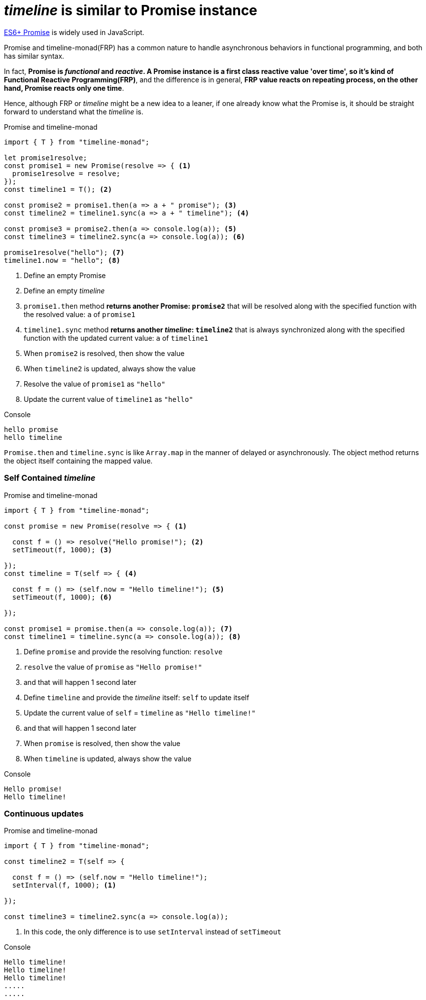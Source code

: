 = __timeline__ is similar to Promise instance
ifndef::stem[:stem: latexmath]
ifndef::imagesdir[:imagesdir: ./img/]
ifndef::source-highlighter[:source-highlighter: highlightjs]
ifndef::highlightjs-theme:[:highlightjs-theme: solarized-dark]

https://developer.mozilla.org/en-US/docs/Web/JavaScript/Reference/Global_Objects/Promise[ES6+ Promise] is widely used in JavaScript.

Promise and timeline-monad(FRP) has a common nature to handle asynchronous behaviors in functional programming, and both has similar syntax.

In fact, **Promise is __functional__ and __reactive__. A Promise instance is a first class reactive value 'over time', so it's kind of Functional Reactive Programming(FRP)**, and the difference is in general, **FRP value reacts on repeating process, on the other hand, Promise reacts only one time**.

Hence, although FRP or __timeline__ might be a new idea to a leaner, if one already know what the Promise is, it should be straight forward to understand what the __timeline__ is.

[source,js]
.Promise and timeline-monad
----
import { T } from "timeline-monad";

let promise1resolve;
const promise1 = new Promise(resolve => { <1>
  promise1resolve = resolve;
});
const timeline1 = T(); <2>

const promise2 = promise1.then(a => a + " promise"); <3>
const timeline2 = timeline1.sync(a => a + " timeline"); <4>

const promise3 = promise2.then(a => console.log(a)); <5>
const timeline3 = timeline2.sync(a => console.log(a)); <6>

promise1resolve("hello"); <7>
timeline1.now = "hello"; <8>
----

<1> Define an empty Promise
<2> Define an empty __timeline__
<3> `promise1.then` method **returns another Promise: `promise2`** that will be resolved along with the specified function with the resolved value: `a` of `promise1`
<4> `timeline1.sync` method **returns another __timeline__: `timeline2`** that is always synchronized along with the specified function with the updated current value: `a` of `timeline1`
<5> When `promise2` is resolved, then show the value 
<6> When `timeline2` is updated, always show the value 
<7> Resolve the value of `promise1` as `"hello"`
<8> Update the current value of `timeline1` as `"hello"`

[source,shell]
.Console
----
hello promise
hello timeline
----


`Promise.then` and `timeline.sync` is like `Array.map` in the manner of delayed or asynchronously. The object method returns the object itself containing the mapped value.
 

=== Self Contained __timeline__

[source,js]
.Promise and timeline-monad
----
import { T } from "timeline-monad";

const promise = new Promise(resolve => { <1>

  const f = () => resolve("Hello promise!"); <2>
  setTimeout(f, 1000); <3>

});
const timeline = T(self => { <4>

  const f = () => (self.now = "Hello timeline!"); <5>
  setTimeout(f, 1000); <6>

});

const promise1 = promise.then(a => console.log(a)); <7>
const timeline1 = timeline.sync(a => console.log(a)); <8>
----

<1> Define `promise` and provide the resolving function: `resolve` 
<2> `resolve` the value of `promise` as `"Hello promise!"`
<3> and that will happen 1 second later
<4> Define `timeline` and provide the __timeline__ itself: `self` to update itself 
<5> Update the current value of `self` = `timeline` as `"Hello timeline!"`
<6> and that will happen 1 second later
<7> When `promise` is resolved, then show the value 
<8> When `timeline` is updated, always show the value 

[source,shell]
.Console
----
Hello promise!
Hello timeline!
----

=== Continuous updates

[source,js]
.Promise and timeline-monad
----
import { T } from "timeline-monad";

const timeline2 = T(self => {

  const f = () => (self.now = "Hello timeline!");
  setInterval(f, 1000); <1>

});

const timeline3 = timeline2.sync(a => console.log(a));
----

<1> In this code, the only difference is to use `setInterval` instead of `setTimeout`

[source,shell]
.Console
----
Hello timeline!
Hello timeline!
Hello timeline!
.....
.....
----

++++
<iframe height="373" style="width: 100%;" scrolling="no" title="Hello Timeline timer" src="//codepen.io/stken2050/embed/daNXja/?height=373&theme-id=36003&default-tab=js,result" frameborder="no" allowtransparency="true" allowfullscreen="true">
  See the Pen <a href='https://codepen.io/stken2050/pen/daNXja/'>Hello Timeline timer</a> by Ken OKABE
  (<a href='https://codepen.io/stken2050'>@stken2050</a>) on <a href='https://codepen.io'>CodePen</a>.
</iframe>
++++
